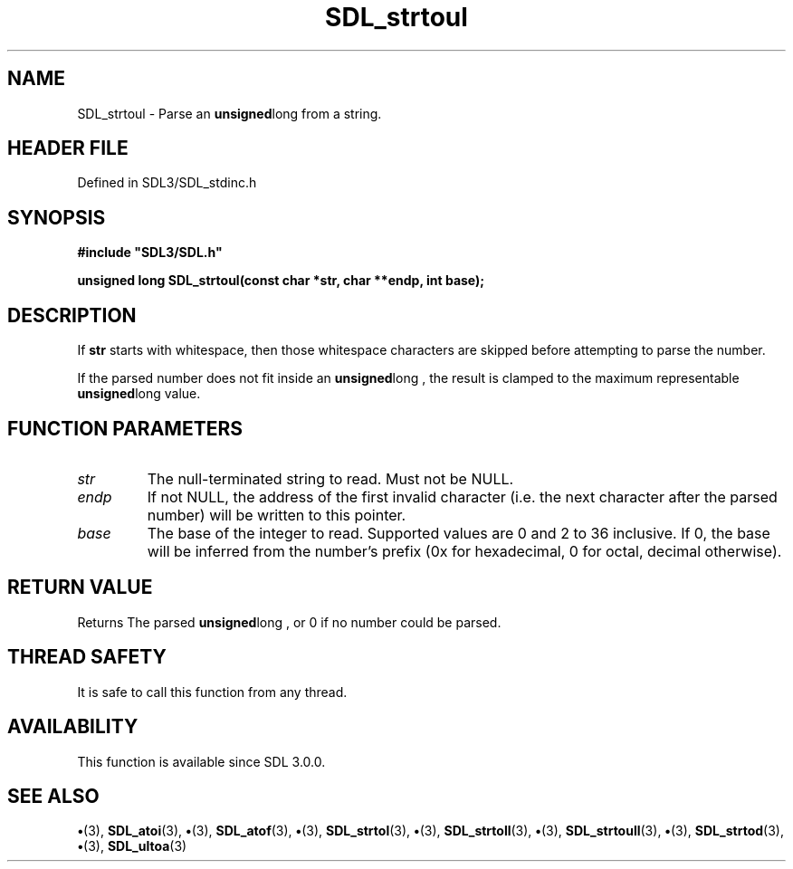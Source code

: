 .\" This manpage content is licensed under Creative Commons
.\"  Attribution 4.0 International (CC BY 4.0)
.\"   https://creativecommons.org/licenses/by/4.0/
.\" This manpage was generated from SDL's wiki page for SDL_strtoul:
.\"   https://wiki.libsdl.org/SDL_strtoul
.\" Generated with SDL/build-scripts/wikiheaders.pl
.\"  revision SDL-preview-3.1.3
.\" Please report issues in this manpage's content at:
.\"   https://github.com/libsdl-org/sdlwiki/issues/new
.\" Please report issues in the generation of this manpage from the wiki at:
.\"   https://github.com/libsdl-org/SDL/issues/new?title=Misgenerated%20manpage%20for%20SDL_strtoul
.\" SDL can be found at https://libsdl.org/
.de URL
\$2 \(laURL: \$1 \(ra\$3
..
.if \n[.g] .mso www.tmac
.TH SDL_strtoul 3 "SDL 3.1.3" "Simple Directmedia Layer" "SDL3 FUNCTIONS"
.SH NAME
SDL_strtoul \- Parse an
.BR unsigned long
from a string\[char46]
.SH HEADER FILE
Defined in SDL3/SDL_stdinc\[char46]h

.SH SYNOPSIS
.nf
.B #include \(dqSDL3/SDL.h\(dq
.PP
.BI "unsigned long SDL_strtoul(const char *str, char **endp, int base);
.fi
.SH DESCRIPTION
If
.BR str
starts with whitespace, then those whitespace characters are
skipped before attempting to parse the number\[char46]

If the parsed number does not fit inside an
.BR unsigned long
, the result is
clamped to the maximum representable
.BR unsigned long
value\[char46]

.SH FUNCTION PARAMETERS
.TP
.I str
The null-terminated string to read\[char46] Must not be NULL\[char46]
.TP
.I endp
If not NULL, the address of the first invalid character (i\[char46]e\[char46] the next character after the parsed number) will be written to this pointer\[char46]
.TP
.I base
The base of the integer to read\[char46] Supported values are 0 and 2 to 36 inclusive\[char46] If 0, the base will be inferred from the number's prefix (0x for hexadecimal, 0 for octal, decimal otherwise)\[char46]
.SH RETURN VALUE
Returns The parsed
.BR unsigned long
, or 0 if no number could
be parsed\[char46]

.SH THREAD SAFETY
It is safe to call this function from any thread\[char46]

.SH AVAILABILITY
This function is available since SDL 3\[char46]0\[char46]0\[char46]

.SH SEE ALSO
.BR \(bu (3),
.BR SDL_atoi (3),
.BR \(bu (3),
.BR SDL_atof (3),
.BR \(bu (3),
.BR SDL_strtol (3),
.BR \(bu (3),
.BR SDL_strtoll (3),
.BR \(bu (3),
.BR SDL_strtoull (3),
.BR \(bu (3),
.BR SDL_strtod (3),
.BR \(bu (3),
.BR SDL_ultoa (3)
